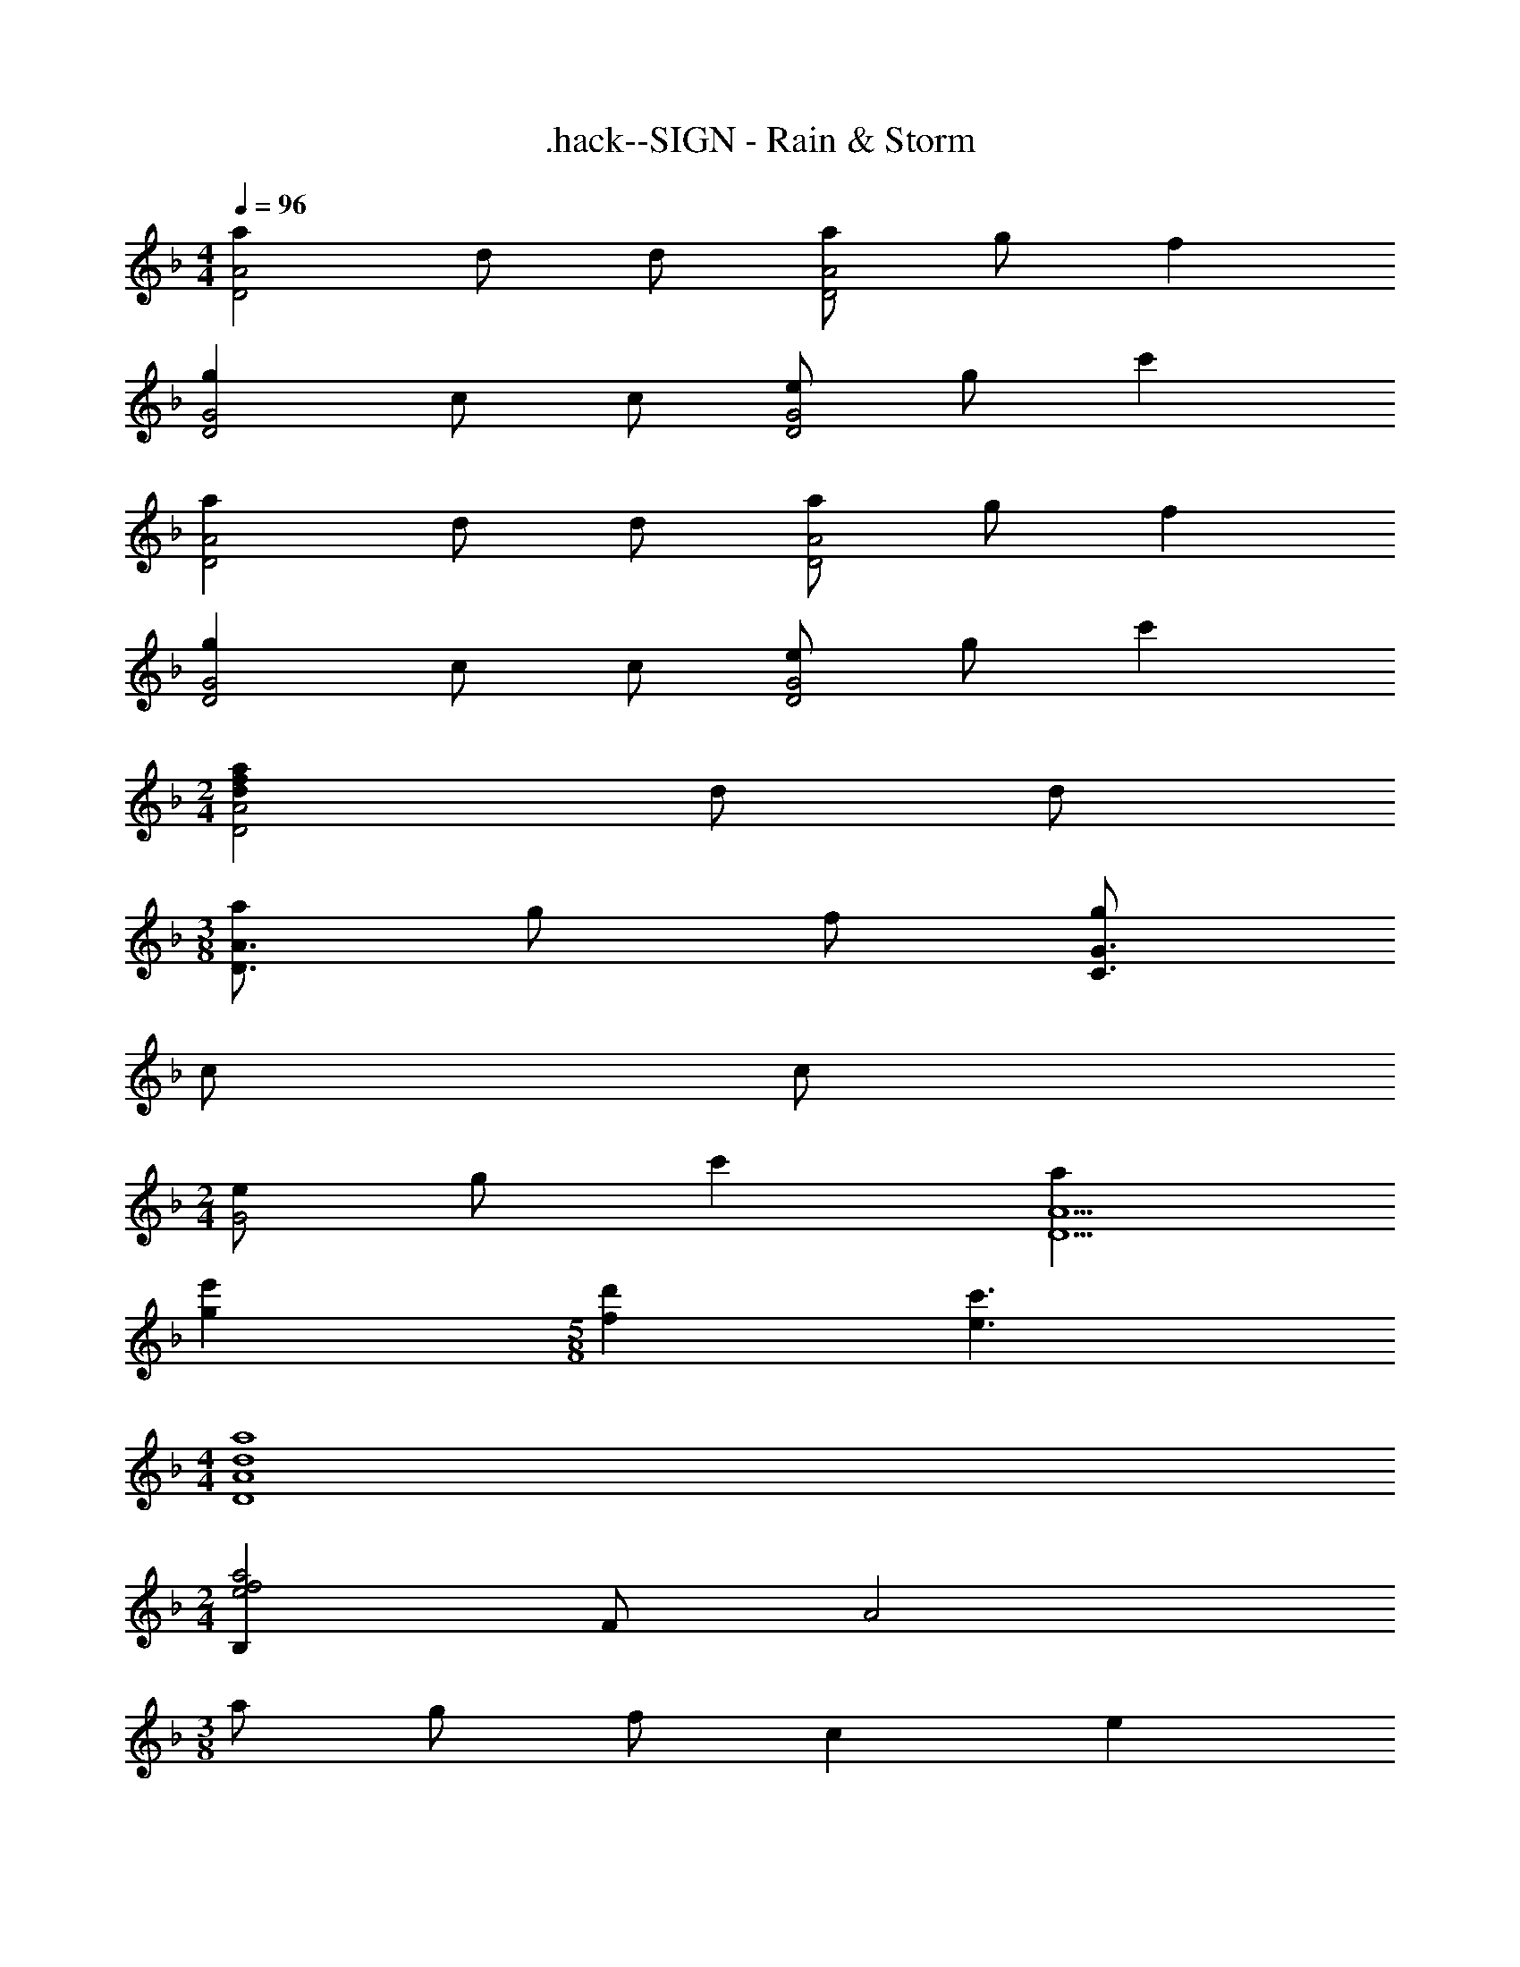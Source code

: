 X: 1
T: .hack--SIGN - Rain & Storm
Z: ABC Generated by Starbound Composer
L: 1/4
M: 4/4
Q: 1/4=96
K: F
[aD2A2] d/ d/ [a/D2A2] g/ f 
[gD2G2] c/ c/ [e/D2G2] g/ c' 
[aD2A2] d/ d/ [a/D2A2] g/ f 
[gD2G2] c/ c/ [e/D2G2] g/ c' 
M: 2/4
[dfaD2A2] d/ d/ 
M: 3/8
[a/D3/A3/] g/ f/ [g/C3/G3/] 
c/ c/ 
M: 2/4
[e/G2] g/ c' [aD9/A9/] 
[ge'] 
M: 5/8
[fd'] [e3/c'3/] 
M: 4/4
[d4a4D4A4] 
M: 2/4
[B,e2f2a2] F/ [z/A2] 
M: 3/8
a/ g/ [z/3f/] [z/12c5/3] [z/12e19/12] 
M: 6/8
[A,/g3/] 
E/ [z/A2] e/ f/ [z/3g/] [z/12B5/3] [z/12d19/12] [G,/f3/] D/ [z/G2] 
d/ e/ [z5/12f/] [z/12c19/12] [A,/e3/] E/ z/ A/32 z15/32 c/ 
e/ 
M: 4/4
[A/f/D,6A,6] [G/e/] [F/d/] [E/c/] [F4d4] 
[G/A,2] A/ [z7/8c] [z/16G49/8] [z/16A97/16] 
M: 6/4
[z93/16d6D,6] 
[z/16D27/16] [z/16E13/8] F/16 
M: 6/8
[D,,/A3/] A,,/ [z/D,2] A/ G/ F/ [D,,/C3/E3/G3/] A,,/ 
[z/E,2] E/ G/ [z5/16c/] [z/16D27/16] [z/16E13/8] [z/16F25/16] [D,,/A3/] A,,/ [z/D,2] A/ 
G/ [z/3F/] [z/12C5/3] [z/12E19/12] [D,,/G3/] A,,/ [z/E,2] E/ G/ [z5/16c/] [z/16D27/16] [z/16E13/8] [z/16F25/16] 
[B,,/A3/] F,/ [z/B,2] A/ G/ [z3/8F/] [z/8E13/8] [C,/G3/] G,/ 
[z/C2] E/ G/ c/ 
M: 4/4
[EcF,4C4] [Ge] 
[Fd] [z13/16c] [z/16D67/16] [z/16E/8] [z/16F65/16] [A4D,4A,4] 
M: 6/8
[G,,/B,3/D3/] D,/ [z/G,2] D/ E/ [z5/12F/] [z/12C19/12] [A,,/E3/] E,/ 
A,/ [E3/G3/] [B,,/D3/F3/] F,/ B,/ D/ 
F/ A/ 
M: 4/4
[A,,/CA] E,/ [GA,3] E 
C [A,/F/D,,2D,2] [G,/E/] [F,/D/] [E,/C/] [F,4D4D,,4D,4] 
[G,/A,,2] A,/ C [F,6D6D,,12D,12] 
D E G4 
M: 3/4
M: 3/4
[D,,/D2F2A2] A,,/ D,/ [z/A,3/] D/ F/ [DFAD,3] 
[EG] [DF] [D,,/C2E2G2] A,,/ E,/ [z/G,3/] 
C/ G/ [CEE,3] [CEG] [EGc] 
[D,,/D2F2A2] A,,/ D,/ [z/A,3/] D/ F/ [DFAD,3] 
[EG] [DF] [D,,/C2E2G2] A,,/ E,/ [z/G,3/] 
C/ G/ [CEE,3] [CEG] [EGc] 
[B,,/F2A2] F,/ B,/ [z/D3/] F/ A/ [FAB,,3] 
[EG] [DF] [C,,/C2E2] G,,/ C,/ [z/G,3/] 
C/ E/ [CEC,3] [CEG] [EGc] 
[F,,/E3/c3/] C,/ [z/F,2] [G3/e3/] [F,,/F3/d3/] C,/ 
[z/F,] [z/E3/c3/] [E,,E,] [D,,/D2F2A2] A,,/ D,/ [z/A,3/] 
D/ F/ [FAD,3] [EG] [DF] 
[G,,/D2F2] D,/ G,/ B,/ D/ F/ [FAG,3] 
[EG] [DF] [A,,/C2E2G2] E,/ A,/ [z/A,3/] 
C/ E/ [EGA,3] [EGc] [CEG] 
[G,,/D2F2] D,/ G,/ B,/ D/ F/ [FAG,3] 
[EG] [DF] [A,,/C2E2G2] E,/ A,/ [z/A,3/] 
C/ E/ [CGA,3] [Ec] [Ge] 
[D,,/A3/f3/] A,,/ D,/ [F,/G3/e3/] A,/ [z/D7/] [F3/d3/] 
[E3/c3/] [D,,/F3/d3/] A,,/ [z/D,2] F,/ A,/ 
D/ [G,CC,,3C,3] E, [z5/6G,] [z/12F,5/3] [z/12A,19/12] [D,,/D3/] 
A,,/ [z/D,2] F,/ A,/ D/ [A,FD,3] [B,G] 
[CA] [D,/B,3/G3/] A,,/ [z/D,2] [A,3/F3/] 
[C,,/G,3/E3/] G,,/ [z/C,2] [A,3/F3/] [D,,/A3/f3/a3/] A,,/ 
[z/D,2] A,/ D/ F/ [AaD,3] [Gg] 
[Ff] [C,,/G3/e3/g3/] G,,/ [z/E,2] C/ E/ G/ 
[EeC,3] [Ff] [Gg] [D,,/A3/f3/a3/] A,,/ 
[z/D,2] A,/ D/ F/ [AaD,3] [Gg] 
[Ff] [C,,/G3/g3/] G,,/ [z/E,2] C/ E/ G/ 
[EC,3] [cc'] [Gg] [B,,/A3f3a3] F,/ 
B, D/ F/ [faB,3] [eg] 
[df] [C,,/c3/e3/g3/] G,,/ [z/C,2] C/ E/ G/ 
[GeC,3] [Fd] [Ec] [F,,/E3/c3/] C,/ 
[z/F,2] [G3/e3/] [F,F3/d3/] [z/F,,F,] [z/E3/c3/] 
[E,,E,] [D,,/D,/D2F2A2] A,,/ D,/ [z/A,3/] D/ F/ 
[FAD,3] [EG] [DF] [G,,/B,3/D3/] D,/ 
[z/G,2] B,/ D/ F/ [FAG,3] [EG] 
[DF] [A,,/C3/E3/] E,/ [z/A,2] C/ E/ G/ 
[EcA,3] [Ge] [Ec] [B,,/F3/d3/] F,/ 
[z/B,2] D/ F/ B/ [FdB,3] [Ge] 
[Af] [A,,/G3/e3/] E,/ [z/A,2] E/ G/ c/ 
[G3/e3/A,3] [B3/g3/] [D,/A3/f3/] A,/ 
[z/D2] A/ c/ d/ [AfD3] e 
[z13/16d] [z/16G27/16] [z/16A13/8] [z/16c25/16] [D,/e3/] A,/ [z/E2] G/ c/ e/ 
[gE3] f [z13/16e] [z/16A27/16] [z/16c13/8] [z/16d25/16] [D,/f3/] A,/ 
[z/D2] A/ c/ d/ [AfD3] e 
[z13/16d] [z/16G27/16] [z/16A13/8] [z/16c25/16] [D,/e3/] A,/ [z/E2] G/ c/ e/ 
[gE3] f [z13/16e] [z/16c27/16] [z/16d13/8] [z/16f25/16] [D,/a3/] A,/ 
[z/F2] A/ d/ f/ [faF3] [eg] 
[df] [D,/e3/g3/] A,/ [z/E2] c/ e/ g/ 
[gbE3] [fa] [z13/16eg] [z/16c27/16] [z/16d13/8] [z/16f25/16] [D,/a3/] A,/ 
[z/D2] A/ d/ f/ [faD3] [gb] 
[fa] [D,/e3/g3/] A,/ [z/E2] G/ c/ e/ 
[c6g6E6] 
M: 3/8
M: 3/8
[f/d3/B,3/] g/ a/ 
M: 3/4
[c3e3g3A,3] 
M: 3/8
[d/B3/G,3/] e/ [z5/16f/] [z/16c99/16] [z/16d49/8] [z/16e97/16] 
M: 3/4
[g6A,6] 
[D/A/d3/e3/f3/a3/] [D/A/] [D/A/] [D/A/c3/e3/g3/] [D/A/] [D/A/] 
M: 5/4
[D/A/d3/a3/] [D/A/] 
[D/A/] [e7/g7/D7/A7/] 
M: 3/4
[D,/c3/f3/] D,/ D,/ [D,/G3/c3/e3/] D,/ D,/ 
M: 5/4
[D,/A3/c3/f3/] D,/ 
D,/ [G7/c7/e7/D,7/] 
M: 3/4
z3 [d/D6A6] e/ 
f/ a9/ 
